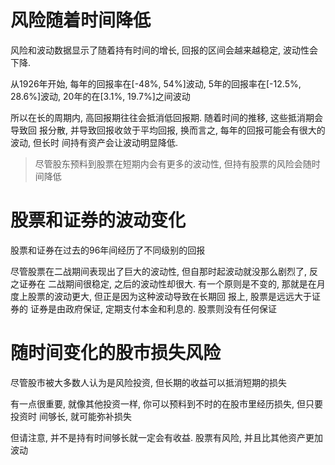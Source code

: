 #+STARTUP: INDENT NUM

* 风险随着时间降低
风险和波动数据显示了随着持有时间的增长, 回报的区间会越来越稳定, 波动性会下降.

从1926年开始, 每年的回报率在[-48%, 54%]波动, 5年的回报率在[-12.5%, 28.6%]波动,
20年的在[3.1%, 19.7%]之间波动

所以在长的周期内, 高回报期往往会抵消低回报期. 随着时间的推移, 这些抵消期会导致回
报分散, 并导致回报收敛于平均回报, 换而言之, 每年的回报可能会有很大的波动, 但长时
间持有资产会让波动明显降低.

#+begin_quote
尽管股东预料到股票在短期内会有更多的波动性, 但持有股票的风险会随时间降低
#+end_quote

* 股票和证券的波动变化
股票和证券在过去的96年间经历了不同级别的回报

尽管股票在二战期间表现出了巨大的波动性, 但自那时起波动就没那么剧烈了, 反之证券在
二战期间很稳定, 之后的波动性却很大.
有一个原则是不变的, 那就是在月度上股票的波动更大, 但正是因为这种波动导致在长期回
报上, 股票是远远大于证券的
证券是由政府保证, 定期支付本金和利息的. 股票则没有任何保证


* 随时间变化的股市损失风险
尽管股市被大多数人认为是风险投资, 但长期的收益可以抵消短期的损失

有一点很重要, 就像其他投资一样, 你可以预料到不时的在股市里经历损失, 但只要投资时
间够长, 就可能弥补损失

但请注意, 并不是持有时间够长就一定会有收益. 股票有风险, 并且比其他资产更加波动


